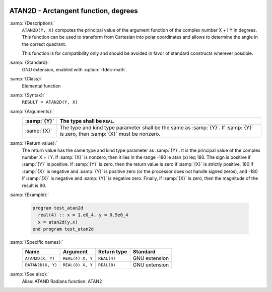   .. _atan2d:

ATAN2D - Arctangent function, degrees
*************************************

.. index:: ATAN2D

.. index:: DATAN2D

.. index:: trigonometric function, tangent, inverse, degrees

.. index:: tangent, inverse, degrees

:samp:`{Description}:`
  ``ATAN2D(Y, X)`` computes the principal value of the argument
  function of the complex number X + i Y in degrees.  This function can
  be used to transform from Cartesian into polar coordinates and
  allows to determine the angle in the correct quadrant.

  This function is for compatibility only and should be avoided in favor of
  standard constructs wherever possible.

:samp:`{Standard}:`
  GNU extension, enabled with :option:`-fdec-math`.

:samp:`{Class}:`
  Elemental function

:samp:`{Syntax}:`
  ``RESULT = ATAN2D(Y, X)``

:samp:`{Arguments}:`
  ===========  ==================================================================
  :samp:`{Y}`  The type shall be ``REAL``.
  ===========  ==================================================================
  :samp:`{X}`  The type and kind type parameter shall be the same as :samp:`{Y}`.
               If :samp:`{Y}` is zero, then :samp:`{X}` must be nonzero.
  ===========  ==================================================================

:samp:`{Return value}:`
  The return value has the same type and kind type parameter as :samp:`{Y}`. It
  is the principal value of the complex number X + i Y.  If :samp:`{X}`
  is nonzero, then it lies in the range -180 \le \atan (x) \leq 180.
  The sign is positive if :samp:`{Y}` is positive.  If :samp:`{Y}` is zero, then
  the return value is zero if :samp:`{X}` is strictly positive, 180 if
  :samp:`{X}` is negative and :samp:`{Y}` is positive zero (or the processor does
  not handle signed zeros), and -180 if :samp:`{X}` is negative and
  :samp:`{Y}` is negative zero.  Finally, if :samp:`{X}` is zero, then the
  magnitude of the result is 90.

:samp:`{Example}:`

  .. code-block:: c++

    program test_atan2d
      real(4) :: x = 1.e0_4, y = 0.5e0_4
      x = atan2d(y,x)
    end program test_atan2d

:samp:`{Specific names}:`
  =================  ================  ===========  =============
  Name               Argument          Return type  Standard
  =================  ================  ===========  =============
  ``ATAN2D(X, Y)``   ``REAL(4) X, Y``  ``REAL(4)``  GNU extension
  ``DATAN2D(X, Y)``  ``REAL(8) X, Y``  ``REAL(8)``  GNU extension
  =================  ================  ===========  =============

:samp:`{See also}:`
  Alias: 
  ATAND 
  Radians function: 
  ATAN2


